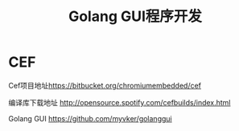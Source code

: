 #+title: Golang GUI程序开发
* CEF
Cef项目地址[[https://bitbucket.org/chromiumembedded/cef][https://bitbucket.org/chromiumembedded/cef]]

编译库下载地址 [[http://opensource.spotify.com/cefbuilds/index.html][http://opensource.spotify.com/cefbuilds/index.html]]

Golang GUI [[https://github.com/myvker/golanggui][https://github.com/myvker/golanggui]]
